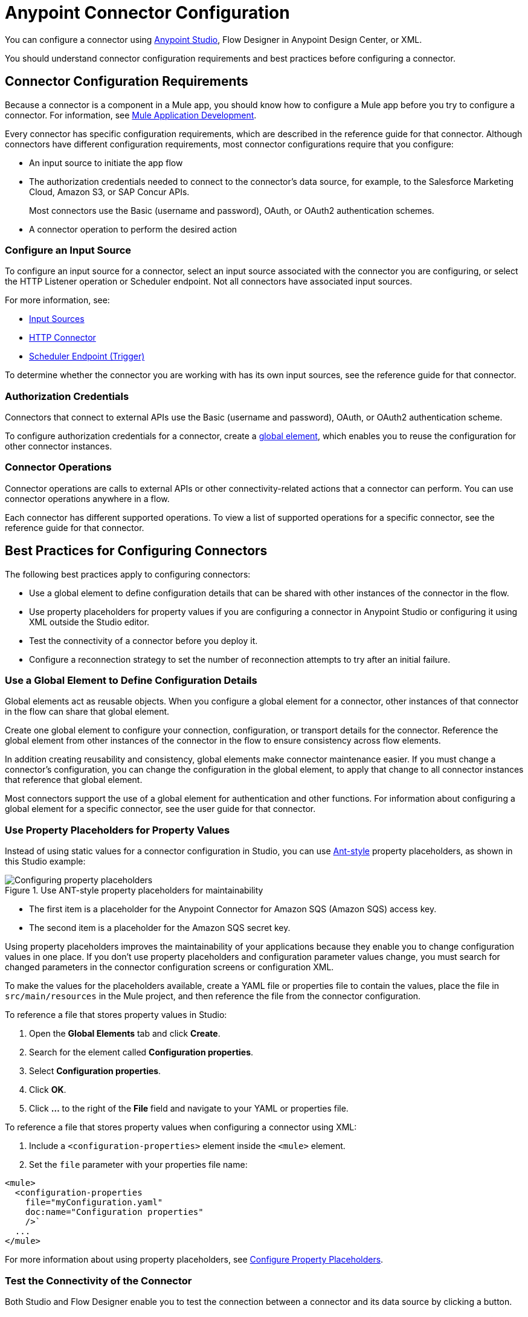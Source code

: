 = Anypoint Connector Configuration

You can configure a connector using xref:introduction/intro-config-use-studio.adoc[Anypoint Studio], Flow Designer in Anypoint Design Center, or XML.

You should understand connector configuration requirements and best practices before configuring a connector.

== Connector Configuration Requirements

Because a connector is a component in a Mule app, you should know how to configure a Mule app before you try to configure a connector. For information, see xref:mule-runtime::mule-app-dev.adoc[Mule Application Development].

Every connector has specific configuration requirements, which are described in the reference guide for that connector. Although connectors have different configuration requirements, most connector configurations require that you configure:

* An input source to initiate the app flow
* The authorization credentials needed to connect to the connector's data source, for example, to the Salesforce Marketing Cloud, Amazon S3, or SAP Concur APIs.
+
Most connectors use the Basic (username and password), OAuth, or OAuth2 authentication schemes.
* A connector operation to perform the desired action

=== Configure an Input Source

To configure an input source for a connector, select an input source associated with the connector you are configuring, or select the HTTP Listener operation or Scheduler endpoint. Not all connectors have associated input sources.

For more information, see:

* xref:introduction/introduction-to-anypoint-connectors.adoc#input-sources[ Input Sources]
* xref:http-connector::index.adoc#input-sources[ HTTP Connector]
* xref:mule-runtime::scheduler-concept.adoc[Scheduler Endpoint (Trigger)]

To determine whether the connector you are working with has its own input sources, see the reference guide for that connector.

=== Authorization Credentials

Connectors that connect to external APIs use the Basic (username and password), OAuth, or OAuth2 authentication scheme.

To configure authorization credentials for a connector, create a <<global-element,global element>>, which enables you to reuse the configuration for other connector instances.

=== Connector Operations

Connector operations are calls to external APIs or other connectivity-related actions that a connector can perform. You can use connector operations anywhere in a flow.

Each connector has different supported operations. To view a list of supported operations for a specific connector, see the reference guide for that connector.

[[best-practices]]
== Best Practices for Configuring Connectors

The following best practices apply to configuring connectors:

* Use a global element to define configuration details that can be shared with other instances of the connector in the flow.
* Use property placeholders for property values if you are configuring a connector in Anypoint Studio or configuring it using XML outside the Studio editor.
* Test the connectivity of a connector before you deploy it.
* Configure a reconnection strategy to set the number of reconnection attempts to try after an initial failure.

[[global-element]]
=== Use a Global Element to Define Configuration Details

Global elements act as reusable objects. When you configure a global element for a connector, other instances of that connector in the flow can share that global element.

Create one global element to configure your connection, configuration, or transport details for the connector. Reference the global element from other instances of the connector in the flow to ensure consistency across flow elements.

In addition creating reusability and consistency, global elements make connector maintenance easier. If you must change a connector's configuration, you can change the configuration in the global element, to apply that change to all connector instances that reference that global element.

Most connectors support the use of a global element for authentication and other functions. For information about configuring a global element for a specific connector, see the user guide for that connector.

[[property-placeholders]]
=== Use Property Placeholders for Property Values

Instead of using static values for a connector configuration in Studio, you can use http://ant.apache.org[Ant-style] property placeholders, as shown in this Studio example:

.Use ANT-style property placeholders for maintainability
image::intro-config-overview-properties.png[Configuring property placeholders]

* The first item is a placeholder for the Anypoint Connector for Amazon SQS (Amazon SQS) access key.
* The second item is a placeholder for the Amazon SQS secret key.

Using property placeholders improves the maintainability of your applications because they enable you to change configuration values in one place. If you don't use property placeholders and configuration parameter values change, you must search for changed parameters in the connector configuration screens or configuration XML.

To make the values for the placeholders available, create a YAML file or properties file to contain the values, place the file in `src/main/resources` in the Mule project, and then reference the file from the connector configuration.

To reference a file that stores property values in Studio:

. Open the *Global Elements* tab and click *Create*.
. Search for the element called *Configuration properties*.
. Select *Configuration properties*.
. Click *OK*.
. Click *…​* to the right of the *File* field and navigate to your YAML or properties file.

To reference a file that stores property values when configuring a connector using XML:

. Include a `<configuration-properties>` element inside the `<mule>` element.
. Set the `file` parameter with your properties file name:

[source,xml,linenums]
----
<mule>
  <configuration-properties
    file="myConfiguration.yaml"
    doc:name="Configuration properties"
    />`
  ...
</mule>
----

For more information about using property placeholders, see xref:mule-runtime::mule-app-properties-to-configure.adoc[Configure Property Placeholders].

[[test-connectivity]]
=== Test the Connectivity of the Connector

Both Studio and Flow Designer enable you to test the connection between a connector and its data source by clicking a button.

In Studio, after you configure the required connection values in the *Global Element Properties* screen, click *Test Connection*:

.Click the *Test Connection* button in Studio to test the connection
image::intro-config-overview-studio-test.png[Test the connection in Studio]

In Flow Designer, after you configure the required connection values in the *Configure Connection* screen, click *Test*:

.Click the *Test* button in Flow Designer to test the connection
image::intro-config-overview-fd-test.png[Test the connection in Flow Designer]

[[reconnection-strategy]]
=== Configure a Reconnection Strategy for the Connector

When a Mule app starts, a connectivity test runs on connectors that must connect to an external server. If the test fails, the default behavior is to log a warning message and continue with the deployment of the app, instead of blocking the deployment.

You can modify this behavior by setting the number of reconnection attempts to try after an initial failure and forcing the deployment to fail when all connection attempts fail.

To configure a reconnection strategy for a connector using Studio, use the *Advanced* tab in the global element configuration *General* tab. The following example configures a reconnection strategy that:

* Forces the deployment to fail if the connection fails and configured reconnection attempts are exhausted
* Limits the number of reconnection attempts to five at a frequency of every 4000 milliseconds (ms)

.Use the fields in the Reconnection section of the global element to specify a reconnection strategy
image::intro-config-overview-reconnection-strategy-studio.png[Reconnection strategy example using Studio]

To configure a reconnection strategy for a connector using Flow Designer, use the *Advanced* tab in the global element configuration. The following example configures a reconnection strategy that:

* Forces the deployment to fail if the connection fails and configured reconnection attempts are exhausted
* Limits the number of reconnection attempts to three at a frequency of every 5000 milliseconds (ms)

.Use the fields in the Reconnection section in Flow Designer to specify reconnection options
image::intro-config-overview-reconnection-strategy-fd.png[Reconnection strategy example using Flow Designer]

To determine whether a specific connector supports a reconnection strategy and to obtain information about reconnection strategy settings, see the reference guide for that connector.

== See Also

* xref:introduction/intro-config-use-studio.adoc[Use Studio to Configure a Connector]
* xref:introduction/intro-config-use-fd.adoc[Use Flow Designer to Configure a Connector]
* https://help.mulesoft.com[MuleSoft Help Center]
